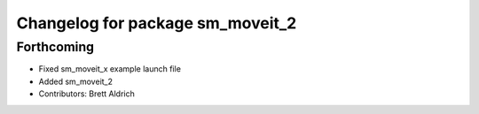 ^^^^^^^^^^^^^^^^^^^^^^^^^^^^^^^^^
Changelog for package sm_moveit_2
^^^^^^^^^^^^^^^^^^^^^^^^^^^^^^^^^

Forthcoming
-----------
* Fixed sm_moveit_x example launch file
* Added sm_moveit_2
* Contributors: Brett Aldrich
